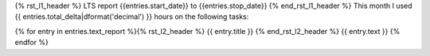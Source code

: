 {% rst_l1_header %}
LTS report {{entries.start_date}} to {{entries.stop_date}}
{% end_rst_l1_header %}
This month I used {{ entries.total_delta|dformat('decimal') }} hours on the following tasks:

{% for entry in entries.text_report %}{% rst_l2_header %}
{{ entry.title }}
{% end_rst_l2_header %}
{{ entry.text }}
{% endfor %}
